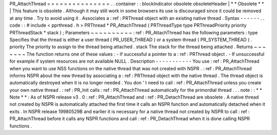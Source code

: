 PR_AttachThread
=
=
=
=
=
=
=
=
=
=
=
=
=
=
=
.
.
container
:
:
blockIndicator
obsolete
obsoleteHeader
|
*
*
Obsolete
*
*
|
This
feature
is
obsolete
.
Although
it
may
still
work
in
some
browsers
its
use
is
discouraged
since
it
could
be
removed
at
any
time
.
Try
to
avoid
using
it
.
Associates
a
:
ref
:
PRThread
object
with
an
existing
native
thread
.
Syntax
-
-
-
-
-
-
.
.
code
:
:
#
include
<
pprthread
.
h
>
PRThread
*
PR_AttachThread
(
PRThreadType
type
PRThreadPriority
priority
PRThreadStack
*
stack
)
;
Parameters
~
~
~
~
~
~
~
~
~
~
:
ref
:
PR_AttachThread
has
the
following
parameters
:
type
Specifies
that
the
thread
is
either
a
user
thread
(
PR_USER_THREAD
)
or
a
system
thread
(
PR_SYSTEM_THREAD
)
.
priority
The
priority
to
assign
to
the
thread
being
attached
.
stack
The
stack
for
the
thread
being
attached
.
Returns
~
~
~
~
~
~
~
The
function
returns
one
of
these
values
:
-
If
successful
a
pointer
to
a
:
ref
:
PRThread
object
.
-
If
unsuccessful
for
example
if
system
resources
are
not
available
NULL
.
Description
-
-
-
-
-
-
-
-
-
-
-
You
use
:
ref
:
PR_AttachThread
when
you
want
to
use
NSS
functions
on
the
native
thread
that
was
not
created
with
NSPR
.
:
ref
:
PR_AttachThread
informs
NSPR
about
the
new
thread
by
associating
a
:
ref
:
PRThread
object
with
the
native
thread
.
The
thread
object
is
automatically
destroyed
when
it
is
no
longer
needed
.
You
don
'
t
need
to
call
:
ref
:
PR_AttachThread
unless
you
create
your
own
native
thread
.
:
ref
:
PR_Init
calls
:
ref
:
PR_AttachThread
automatically
for
the
primordial
thread
.
.
.
note
:
:
*
*
Note
*
*
:
As
of
NSPR
release
v3
.
0
:
ref
:
PR_AttachThread
and
:
ref
:
PR_DetachThread
are
obsolete
.
A
native
thread
not
created
by
NSPR
is
automatically
attached
the
first
time
it
calls
an
NSPR
function
and
automatically
detached
when
it
exits
.
In
NSPR
release
19980529B
and
earlier
it
is
necessary
for
a
native
thread
not
created
by
NSPR
to
call
:
ref
:
PR_AttachThread
before
it
calls
any
NSPR
functions
and
call
:
ref
:
PR_DetachThread
when
it
is
done
calling
NSPR
functions
.
